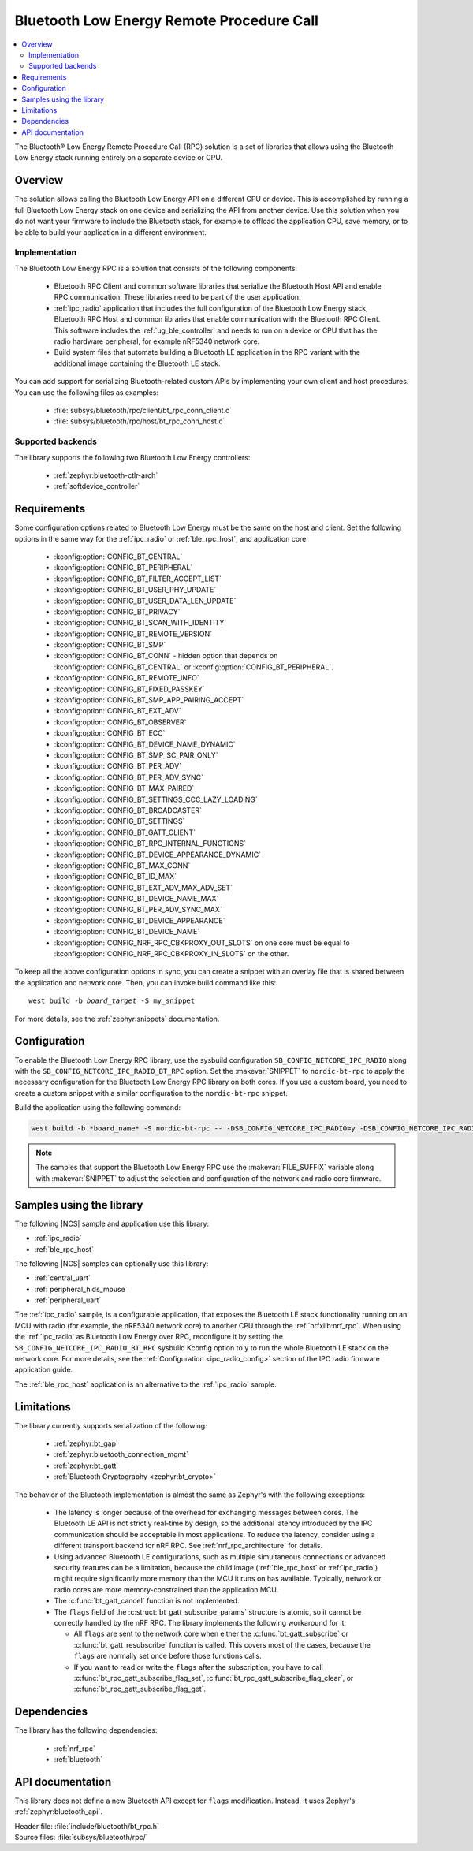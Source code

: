 .. _ble_rpc:

Bluetooth Low Energy Remote Procedure Call
##########################################

.. contents::
   :local:
   :depth: 2

The Bluetooth® Low Energy Remote Procedure Call (RPC) solution is a set of libraries that allows using the Bluetooth Low Energy stack running entirely on a separate device or CPU.

Overview
********

The solution allows calling the Bluetooth Low Energy API on a different CPU or device.
This is accomplished by running a full Bluetooth Low Energy stack on one device and serializing the API from another device.
Use this solution when you do not want your firmware to include the Bluetooth stack, for example to offload the application CPU, save memory, or to be able to build your application in a different environment.

Implementation
==============

The Bluetooth Low Energy RPC is a solution that consists of the following components:

  * Bluetooth RPC Client and common software libraries that serialize the Bluetooth Host API and enable RPC communication.
    These libraries need to be part of the user application.
  * :ref:`ipc_radio` application that includes the full configuration of the Bluetooth Low Energy stack, Bluetooth RPC Host and common libraries that enable communication with the Bluetooth RPC Client.
    This software includes the :ref:`ug_ble_controller` and needs to run on a device or CPU that has the radio hardware peripheral, for example nRF5340 network core.
  * Build system files that automate building a Bluetooth LE application in the RPC variant with the additional image containing the Bluetooth LE stack.

You can add support for serializing Bluetooth-related custom APIs by implementing your own client and host procedures.
You can use the following files as examples:

  * :file:`subsys/bluetooth/rpc/client/bt_rpc_conn_client.c`
  * :file:`subsys/bluetooth/rpc/host/bt_rpc_conn_host.c`

Supported backends
==================

The library supports the following two Bluetooth Low Energy controllers:

  * :ref:`zephyr:bluetooth-ctlr-arch`
  * :ref:`softdevice_controller`

Requirements
************

Some configuration options related to Bluetooth Low Energy must be the same on the host and client.
Set the following options in the same way for the :ref:`ipc_radio` or :ref:`ble_rpc_host`, and application core:

  * :kconfig:option:`CONFIG_BT_CENTRAL`
  * :kconfig:option:`CONFIG_BT_PERIPHERAL`
  * :kconfig:option:`CONFIG_BT_FILTER_ACCEPT_LIST`
  * :kconfig:option:`CONFIG_BT_USER_PHY_UPDATE`
  * :kconfig:option:`CONFIG_BT_USER_DATA_LEN_UPDATE`
  * :kconfig:option:`CONFIG_BT_PRIVACY`
  * :kconfig:option:`CONFIG_BT_SCAN_WITH_IDENTITY`
  * :kconfig:option:`CONFIG_BT_REMOTE_VERSION`
  * :kconfig:option:`CONFIG_BT_SMP`
  * :kconfig:option:`CONFIG_BT_CONN` - hidden option that depends on :kconfig:option:`CONFIG_BT_CENTRAL` or :kconfig:option:`CONFIG_BT_PERIPHERAL`.
  * :kconfig:option:`CONFIG_BT_REMOTE_INFO`
  * :kconfig:option:`CONFIG_BT_FIXED_PASSKEY`
  * :kconfig:option:`CONFIG_BT_SMP_APP_PAIRING_ACCEPT`
  * :kconfig:option:`CONFIG_BT_EXT_ADV`
  * :kconfig:option:`CONFIG_BT_OBSERVER`
  * :kconfig:option:`CONFIG_BT_ECC`
  * :kconfig:option:`CONFIG_BT_DEVICE_NAME_DYNAMIC`
  * :kconfig:option:`CONFIG_BT_SMP_SC_PAIR_ONLY`
  * :kconfig:option:`CONFIG_BT_PER_ADV`
  * :kconfig:option:`CONFIG_BT_PER_ADV_SYNC`
  * :kconfig:option:`CONFIG_BT_MAX_PAIRED`
  * :kconfig:option:`CONFIG_BT_SETTINGS_CCC_LAZY_LOADING`
  * :kconfig:option:`CONFIG_BT_BROADCASTER`
  * :kconfig:option:`CONFIG_BT_SETTINGS`
  * :kconfig:option:`CONFIG_BT_GATT_CLIENT`
  * :kconfig:option:`CONFIG_BT_RPC_INTERNAL_FUNCTIONS`
  * :kconfig:option:`CONFIG_BT_DEVICE_APPEARANCE_DYNAMIC`
  * :kconfig:option:`CONFIG_BT_MAX_CONN`
  * :kconfig:option:`CONFIG_BT_ID_MAX`
  * :kconfig:option:`CONFIG_BT_EXT_ADV_MAX_ADV_SET`
  * :kconfig:option:`CONFIG_BT_DEVICE_NAME_MAX`
  * :kconfig:option:`CONFIG_BT_PER_ADV_SYNC_MAX`
  * :kconfig:option:`CONFIG_BT_DEVICE_APPEARANCE`
  * :kconfig:option:`CONFIG_BT_DEVICE_NAME`
  * :kconfig:option:`CONFIG_NRF_RPC_CBKPROXY_OUT_SLOTS` on one core must be equal to :kconfig:option:`CONFIG_NRF_RPC_CBKPROXY_IN_SLOTS` on the other.

To keep all the above configuration options in sync, you can create a snippet with an overlay file that is shared between the application and network core.
Then, you can invoke build command like this:

.. parsed-literal::
   :class: highlight

   west build -b *board_target* -S my_snippet

For more details, see the :ref:`zephyr:snippets` documentation.

Configuration
*************

To enable the Bluetooth Low Energy RPC library, use the sysbuild configuration ``SB_CONFIG_NETCORE_IPC_RADIO`` along with the ``SB_CONFIG_NETCORE_IPC_RADIO_BT_RPC`` option.
Set the :makevar:`SNIPPET` to ``nordic-bt-rpc`` to apply the necessary configuration for the Bluetooth Low Energy RPC library on both cores.
If you use a custom board, you need to create a custom snippet with a similar configuration to the ``nordic-bt-rpc`` snippet.

Build the application using the following command:

.. code-block:: console

   west build -b *board_name* -S nordic-bt-rpc -- -DSB_CONFIG_NETCORE_IPC_RADIO=y -DSB_CONFIG_NETCORE_IPC_RADIO_BT_RPC=y

.. note::
   The samples that support the Bluetooth Low Energy RPC use the :makevar:`FILE_SUFFIX` variable along with :makevar:`SNIPPET` to adjust the selection and configuration of the network and radio core firmware.

Samples using the library
*************************

The following |NCS| sample and application use this library:

* :ref:`ipc_radio`
* :ref:`ble_rpc_host`

The following |NCS| samples can optionally use this library:

* :ref:`central_uart`
* :ref:`peripheral_hids_mouse`
* :ref:`peripheral_uart`

The :ref:`ipc_radio` sample, is a configurable application, that exposes the Bluetooth LE stack functionality running on an MCU with radio (for example, the nRF5340 network core) to another CPU through the :ref:`nrfxlib:nrf_rpc`.
When using the :ref:`ipc_radio` as Bluetooth Low Energy over RPC, reconfigure it by setting the ``SB_CONFIG_NETCORE_IPC_RADIO_BT_RPC`` sysbuild Kconfig option to ``y`` to run the whole Bluetooth LE stack on the network core.
For more details, see the :ref:`Configuration <ipc_radio_config>` section of the IPC radio firmware application guide.

The :ref:`ble_rpc_host` application is an alternative to the :ref:`ipc_radio` sample.

Limitations
***********

The library currently supports serialization of the following:

  * :ref:`zephyr:bt_gap`
  * :ref:`zephyr:bluetooth_connection_mgmt`
  * :ref:`zephyr:bt_gatt`
  * :ref:`Bluetooth Cryptography <zephyr:bt_crypto>`

The behavior of the Bluetooth implementation is almost the same as Zephyr's with the following exceptions:

  * The latency is longer because of the overhead for exchanging messages between cores.
    The Bluetooth LE API is not strictly real-time by design, so the additional latency introduced by the IPC communication should be acceptable in most applications.
    To reduce the latency, consider using a different transport backend for nRF RPC.
    See :ref:`nrf_rpc_architecture` for details.
  * Using advanced Bluetooth LE configurations, such as multiple simultaneous connections or advanced security features can be a limitation, because the child image (:ref:`ble_rpc_host` or :ref:`ipc_radio`) might require significantly more memory than the MCU it runs on has available.
    Typically, network or radio cores are more memory-constrained than the application MCU.
  * The :c:func:`bt_gatt_cancel` function is not implemented.
  * The ``flags`` field of  the :c:struct:`bt_gatt_subscribe_params` structure is atomic, so it cannot be correctly handled by the nRF RPC.
    The library implements the following workaround for it:

    * All ``flags`` are sent to the network core when either the :c:func:`bt_gatt_subscribe` or :c:func:`bt_gatt_resubscribe` function is called.
      This covers most of the cases, because the ``flags`` are normally set once before those functions calls.
    * If you want to read or write the ``flags`` after the subscription, you have to call :c:func:`bt_rpc_gatt_subscribe_flag_set`, :c:func:`bt_rpc_gatt_subscribe_flag_clear`, or :c:func:`bt_rpc_gatt_subscribe_flag_get`.

Dependencies
************

The library has the following dependencies:

  * :ref:`nrf_rpc`
  * :ref:`bluetooth`

.. _ble_rpc_api:

API documentation
*****************

This library does not define a new Bluetooth API except for ``flags`` modification.
Instead, it uses Zephyr's :ref:`zephyr:bluetooth_api`.

| Header file: :file:`include/bluetooth/bt_rpc.h`
| Source files: :file:`subsys/bluetooth/rpc/`

.. doxygengroup:: bt_rpc
